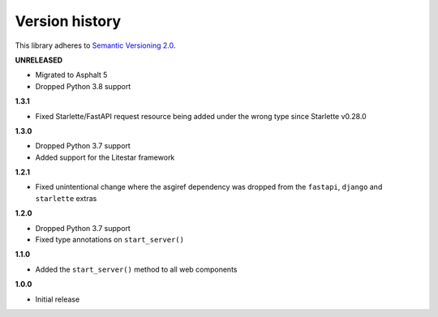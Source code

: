 Version history
===============

This library adheres to `Semantic Versioning 2.0 <http://semver.org/>`_.

**UNRELEASED**

- Migrated to Asphalt 5
- Dropped Python 3.8 support

**1.3.1**

- Fixed Starlette/FastAPI request resource being added under the wrong type since
  Starlette v0.28.0

**1.3.0**

- Dropped Python 3.7 support
- Added support for the Litestar framework

**1.2.1**

- Fixed unintentional change where the asgiref dependency was dropped from the
  ``fastapi``, ``django`` and ``starlette`` extras

**1.2.0**

- Dropped Python 3.7 support
- Fixed type annotations on ``start_server()``

**1.1.0**

- Added the ``start_server()`` method to all web components

**1.0.0**

- Initial release
